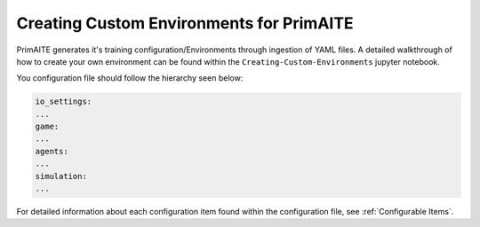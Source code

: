.. only:: comment

    © Crown-owned copyright 2025, Defence Science and Technology Laboratory UK

.. _custom_environment:

Creating Custom Environments for PrimAITE
*****************************************

PrimAITE generates it's training configuration/Environments through ingestion of YAML files. A detailed walkthrough of how to create your own environment can be found within the ``Creating-Custom-Environments`` jupyter notebook.

You configuration file should follow the hierarchy seen below:

.. code:: yaml

    io_settings:
    ...
    game:
    ...
    agents:
    ...
    simulation:
    ...


For detailed information about each configuration item found within the configuration file, see :ref:`Configurable Items`.
